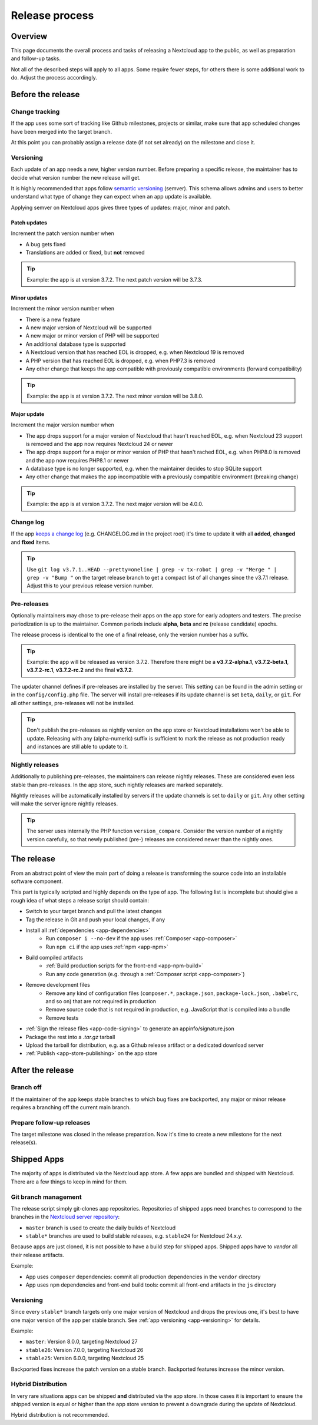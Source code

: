 .. _app-release-process:

===============
Release process
===============

.. sectionauthor:: Christoph Wurst <christoph@winzerhof-wurst.at>


Overview
--------

This page documents the overall process and tasks of releasing a Nextcloud app to the public, as well as preparation and follow-up tasks.

Not all of the described steps will apply to all apps. Some require fewer steps, for others there is some additional work to do. Adjust the process accordingly.


Before the release
------------------

Change tracking
~~~~~~~~~~~~~~~

If the app uses some sort of tracking like Github milestones, projects or similar, make sure that app scheduled changes have been merged into the target branch.

At this point you can probably assign a release date (if not set already) on the milestone and close it.

.. _app-versioning:

Versioning
~~~~~~~~~~

Each update of an app needs a new, higher version number. Before preparing a specific release, the maintainer has to decide what version number the new release will get.

It is highly recommended that apps follow `semantic versioning <https://semver.org/>`_ (semver). This schema allows admins and users to better understand what type of change they can expect when an app update is available.

Applying semver on Nextcloud apps gives three types of updates: major, minor and patch.

Patch updates
*************

Increment the patch version number when

* A bug gets fixed
* Translations are added or fixed, but **not** removed

.. tip:: Example: the app is at version 3.7.2. The next patch version will be 3.7.3.

Minor updates
*************

Increment the minor version number when

* There is a new feature
* A new major version of Nextcloud will be supported
* A new major or minor version of PHP will be supported
* An additional database type is supported
* A Nextcloud version that has reached EOL is dropped, e.g. when Nextcloud 19 is removed
* A PHP version that has reached EOL is dropped, e.g. when PHP7.3 is removed
* Any other change that keeps the app compatible with previously compatible environments (forward compatibility)

.. tip:: Example: the app is at version 3.7.2. The next minor version will be 3.8.0.

Major update
************

Increment the major version number when

* The app drops support for a major version of Nextcloud that hasn't reached EOL, e.g. when Nextcloud 23 support is removed and the app now requires Nextcloud 24 or newer
* The app drops support for a major or minor version of PHP that hasn't rached EOL, e.g. when PHP8.0 is removed and the app now requires PHP8.1 or newer
* A database type is no longer supported, e.g. when the maintainer decides to stop SQLite support
* Any other change that makes the app incompatible with a previously compatible environment (breaking change)

.. tip:: Example: the app is at version 3.7.2. The next major version will be 4.0.0.

Change log
~~~~~~~~~~

If the app `keeps a change log <https://keepachangelog.com/en/1.0.0/>`_ (e.g. CHANGELOG.md in the project root) it's time to update it with all **added**, **changed** and **fixed** items.

.. tip:: Use ``git log v3.7.1..HEAD --pretty=oneline | grep -v tx-robot | grep -v "Merge " | grep -v "Bump "`` on the target release branch to get a compact list of all changes since the v3.7.1 release. Adjust this to your previous release version number.

Pre-releases
~~~~~~~~~~~~

Optionally maintainers may chose to pre-release their apps on the app store for early adopters and testers. The precise periodization is up to the maintainer. Common periods include **alpha**, **beta** and **rc** (release candidate) epochs.

The release process is identical to the one of a final release, only the version number has a suffix.

.. tip:: Example: the app will be released as version 3.7.2. Therefore there might be a **v3.7.2-alpha.1**, **v3.7.2-beta.1**, **v3.7.2-rc.1**, **v3.7.2-rc.2** and the final **v3.7.2**.

The updater channel defines if pre-releases are installed by the server. This setting can be found in the admin setting or in the ``config/config.php`` file. The server will install pre-releases if its update channel is set ``beta``, ``daily``, or ``git``. For all other settings, pre-releases will not be installed.

.. tip:: Don't publish the pre-releases as nightly version on the app store or Nextcloud installations won't be able to update. Releasing with any (alpha-numeric) suffix is sufficient to mark the release as not production ready and instances are still able to update to it.

Nightly releases
~~~~~~~~~~~~~~~~

Additionally to publishing pre-releases, the maintainers can release nightly releases. These are considered even less stable than pre-releases. In the app store, such nightly releases are marked separately.

Nightly releases will be automatically installed by servers if the update channels is set to ``daily`` or ``git``. Any other setting will make the server ignore nightly releases.

.. tip:: The server uses internally the PHP function ``version_compare``. Consider the version number of a nightly version carefully, so that newly published (pre-) releases are considered newer than the nightly ones.

The release
-----------

From an abstract point of view the main part of doing a release is transforming the source code into an installable software component.

This part is typically scripted and highly depends on the type of app. The following list is incomplete but should give a rough idea of what steps a release script should contain:

* Switch to your target branch and pull the latest changes
* Tag the release in Git and push your local changes, if any
* Install all :ref:`dependencies <app-dependencies>`
    * Run ``composer i --no-dev`` if the app uses :ref:`Composer <app-composer>`
    * Run ``npm ci`` if the app uses :ref:`npm <app-npm>`
* Build compiled artifacts
    * :ref:`Build production scripts for the front-end <app-npm-build>`
    * Run any code generation (e.g. through a :ref:`Composer script <app-composer>`)
* Remove development files
    * Remove any kind of configuration files (``composer.*``, ``package.json``, ``package-lock.json``, ``.babelrc``, and so on) that are not required in production
    * Remove source code that is not required in production, e.g. JavaScript that is compiled into a bundle
    * Remove tests
* :ref:`Sign the release files <app-code-signing>` to generate an appinfo/signature.json
* Package the rest into a `.tar.gz` tarball
* Upload the tarball for distribution, e.g. as a Github release artifact or a dedicated download server
* :ref:`Publish <app-store-publishing>` on the app store

After the release
-----------------

Branch off
~~~~~~~~~~

If the maintainer of the app keeps stable branches to which bug fixes are backported, any major or minor release requires a branching off the current main branch.

Prepare follow-up releases
~~~~~~~~~~~~~~~~~~~~~~~~~~

The target milestone was closed in the release preparation. Now it's time to create a new milestone for the next release(s).


Shipped Apps
------------

The majority of apps is distributed via the Nextcloud app store. A few apps are bundled and shipped with Nextcloud. There are a few things to keep in mind for them.

Git branch management
~~~~~~~~~~~~~~~~~~~~~

The release script simply git-clones app repositories. Repositories of shipped apps need branches to correspond to the branches in the `Nextcloud server repository <https://github.com/nextcloud/server>`_:

* ``master`` branch is used to create the daily builds of Nextcloud
* ``stable*`` branches are used to build stable releases, e.g. ``stable24`` for Nextcloud 24.x.y.

Because apps are just cloned, it is not possible to have a build step for shipped apps. Shipped apps have to *vendor* all their release artifacts.

Example:

* App uses ``composer`` dependencies: commit all production dependencies in the ``vendor`` directory
* App uses ``npm`` dependencies and front-end build tools: commit all front-end artifacts in the ``js`` directory

Versioning
~~~~~~~~~~

Since every ``stable*`` branch targets only one major version of Nextcloud and drops the previous one, it's best to have one major version of the app per stable branch. See :ref:`app versioning <app-versioning>` for details.

Example:

* ``master``: Version 8.0.0, targeting Nextcloud 27
* ``stable26``: Version 7.0.0, targeting Nextcloud 26
* ``stable25``: Version 6.0.0, targeting Nextcloud 25

Backported fixes increase the patch version on a stable branch. Backported features increase the minor version.


Hybrid Distribution
~~~~~~~~~~~~~~~~~~~

In very rare situations apps can be shipped **and** distributed via the app store. In those cases it is important to ensure the shipped version is equal or higher than the app store version to prevent a downgrade during the update of Nextcloud.

Hybrid distribution is not recommended.
